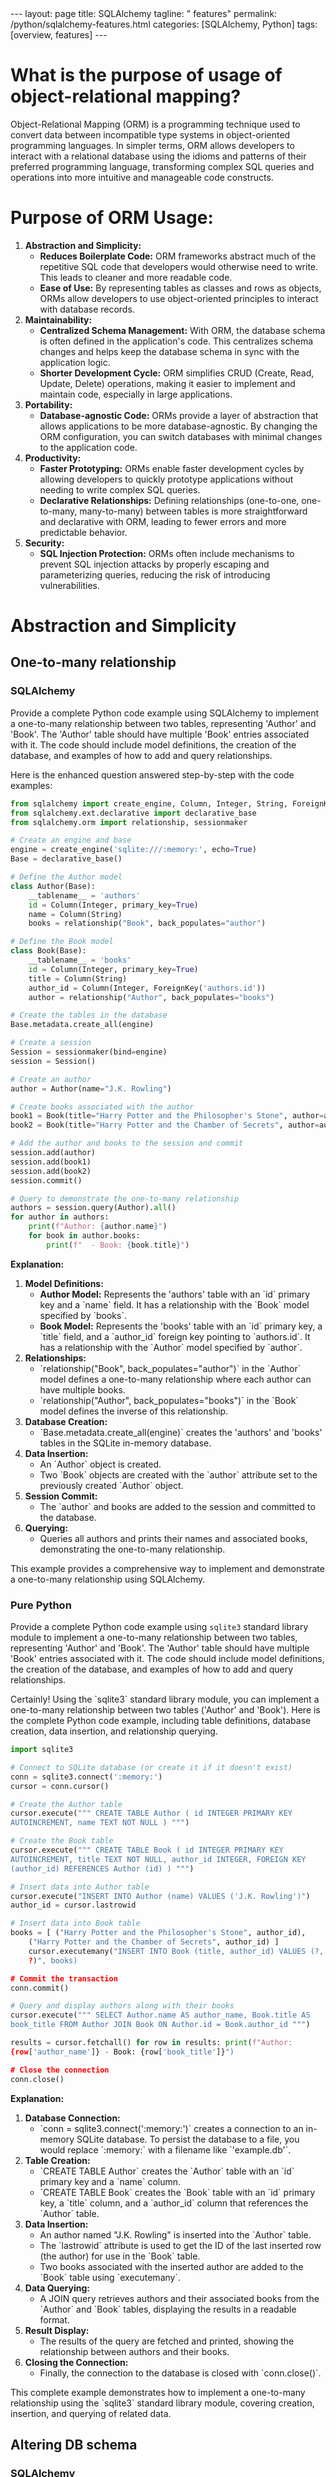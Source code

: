 #+BEGIN_EXPORT html
---
layout: page
title: SQLAlchemy
tagline: " features"
permalink: /python/sqlalchemy-features.html
categories: [SQLAlchemy, Python]
tags: [overview, features]
---
#+END_EXPORT
#+STARTUP: showall indent
#+OPTIONS: tags:nil num:nil \n:nil @:t ::t |:t ^:{} _:{} *:t
#+PROPERTY: header-args :exports both
#+PROPERTY: header-args+ :results output pp
#+PROPERTY: header-args+ :eval no-export
#+PROPERTY: header-args+ :session sqlalchemy
#+PROPERTY: vizier-thread-id thread_SZn8OENkzkrgpweWP1ll6pj0
#+PROPERTY: vizier-assistant-id asst_9U8N72u9uVQesQNNjgOLJOu8
#+TOC: headlines 2

* What is the purpose of usage of object-relational mapping?

Object-Relational Mapping (ORM) is a programming technique used to
convert data between incompatible type systems in object-oriented
programming languages. In simpler terms, ORM allows developers to
interact with a relational database using the idioms and patterns of
their preferred programming language, transforming complex SQL queries
and operations into more intuitive and manageable code constructs.

* Purpose of ORM Usage:

1. *Abstraction and Simplicity:*
   - *Reduces Boilerplate Code:* ORM frameworks abstract much of the
     repetitive SQL code that developers would otherwise need to
     write. This leads to cleaner and more readable code.
   - *Ease of Use:* By representing tables as classes and rows as
     objects, ORMs allow developers to use object-oriented principles
     to interact with database records.

2. *Maintainability:*
   - *Centralized Schema Management:* With ORM, the database schema
     is often defined in the application's code. This centralizes
     schema changes and helps keep the database schema in sync with
     the application logic.
   - *Shorter Development Cycle:* ORM simplifies CRUD (Create, Read,
     Update, Delete) operations, making it easier to implement and
     maintain code, especially in large applications.

3. *Portability:*
   - *Database-agnostic Code:* ORMs provide a layer of abstraction
     that allows applications to be more database-agnostic. By
     changing the ORM configuration, you can switch databases with
     minimal changes to the application code.

4. *Productivity:*
   - *Faster Prototyping:* ORMs enable faster development cycles by
     allowing developers to quickly prototype applications without
     needing to write complex SQL queries.
   - *Declarative Relationships:* Defining relationships
     (one-to-one, one-to-many, many-to-many) between tables is more
     straightforward and declarative with ORM, leading to fewer errors
     and more predictable behavior.

5. *Security:*
   - *SQL Injection Protection:* ORMs often include mechanisms to
     prevent SQL injection attacks by properly escaping and
     parameterizing queries, reducing the risk of introducing
     vulnerabilities.


* Abstraction and Simplicity

** One-to-many relationship

*** SQLAlchemy
Provide a complete Python code example using SQLAlchemy to implement a
one-to-many relationship between two tables, representing 'Author' and
'Book'. The 'Author' table should have multiple 'Book' entries
associated with it. The code should include model definitions, the
creation of the database, and examples of how to add and query
relationships.

Here is the enhanced question answered step-by-step with the code examples:

#+begin_src python
from sqlalchemy import create_engine, Column, Integer, String, ForeignKey
from sqlalchemy.ext.declarative import declarative_base
from sqlalchemy.orm import relationship, sessionmaker

# Create an engine and base
engine = create_engine('sqlite:///:memory:', echo=True)
Base = declarative_base()

# Define the Author model
class Author(Base):
    __tablename__ = 'authors'
    id = Column(Integer, primary_key=True)
    name = Column(String)
    books = relationship("Book", back_populates="author")

# Define the Book model
class Book(Base):
    __tablename__ = 'books'
    id = Column(Integer, primary_key=True)
    title = Column(String)
    author_id = Column(Integer, ForeignKey('authors.id'))
    author = relationship("Author", back_populates="books")

# Create the tables in the database
Base.metadata.create_all(engine)

# Create a session
Session = sessionmaker(bind=engine)
session = Session()

# Create an author
author = Author(name="J.K. Rowling")

# Create books associated with the author
book1 = Book(title="Harry Potter and the Philosopher's Stone", author=author)
book2 = Book(title="Harry Potter and the Chamber of Secrets", author=author)

# Add the author and books to the session and commit
session.add(author)
session.add(book1)
session.add(book2)
session.commit()

# Query to demonstrate the one-to-many relationship
authors = session.query(Author).all()
for author in authors:
    print(f"Author: {author.name}")
    for book in author.books:
        print(f"  - Book: {book.title}")
#+end_src

#+RESULTS:
#+begin_example
/tmp/babel-C8lSuP/python-JUVLiZ:7: MovedIn20Warning: The ``declarative_base()`` function is now available as sqlalchemy.orm.declarative_base(). (deprecated since: 2.0) (Background on SQLAlchemy 2.0 at: https://sqlalche.me/e/b8d9)
  Base = declarative_base()
2024-07-22 19:26:18,499 INFO sqlalchemy.engine.Engine BEGIN (implicit)
2024-07-22 19:26:18,499 INFO sqlalchemy.engine.Engine PRAGMA main.table_info("authors")
2024-07-22 19:26:18,499 INFO sqlalchemy.engine.Engine [raw sql] ()
2024-07-22 19:26:18,499 INFO sqlalchemy.engine.Engine PRAGMA temp.table_info("authors")
2024-07-22 19:26:18,499 INFO sqlalchemy.engine.Engine [raw sql] ()
2024-07-22 19:26:18,499 INFO sqlalchemy.engine.Engine PRAGMA main.table_info("books")
2024-07-22 19:26:18,500 INFO sqlalchemy.engine.Engine [raw sql] ()
2024-07-22 19:26:18,500 INFO sqlalchemy.engine.Engine PRAGMA temp.table_info("books")
2024-07-22 19:26:18,500 INFO sqlalchemy.engine.Engine [raw sql] ()
2024-07-22 19:26:18,500 INFO sqlalchemy.engine.Engine 
CREATE TABLE authors (
	id INTEGER NOT NULL, 
	name VARCHAR, 
	PRIMARY KEY (id)
)


2024-07-22 19:26:18,500 INFO sqlalchemy.engine.Engine [no key 0.00007s] ()
2024-07-22 19:26:18,501 INFO sqlalchemy.engine.Engine 
CREATE TABLE books (
	id INTEGER NOT NULL, 
	title VARCHAR, 
	author_id INTEGER, 
	PRIMARY KEY (id), 
	FOREIGN KEY(author_id) REFERENCES authors (id)
)


2024-07-22 19:26:18,501 INFO sqlalchemy.engine.Engine [no key 0.00008s] ()
2024-07-22 19:26:18,501 INFO sqlalchemy.engine.Engine COMMIT
2024-07-22 19:26:18,506 INFO sqlalchemy.engine.Engine BEGIN (implicit)
2024-07-22 19:26:18,507 INFO sqlalchemy.engine.Engine INSERT INTO authors (name) VALUES (?)
2024-07-22 19:26:18,507 INFO sqlalchemy.engine.Engine [generated in 0.00015s] ('J.K. Rowling',)
2024-07-22 19:26:18,508 INFO sqlalchemy.engine.Engine INSERT INTO books (title, author_id) VALUES (?, ?) RETURNING id
2024-07-22 19:26:18,508 INFO sqlalchemy.engine.Engine [generated in 0.00014s (insertmanyvalues) 1/2 (ordered; batch not supported)] ("Harry Potter and the Philosopher's Stone", 1)
2024-07-22 19:26:18,508 INFO sqlalchemy.engine.Engine INSERT INTO books (title, author_id) VALUES (?, ?) RETURNING id
2024-07-22 19:26:18,509 INFO sqlalchemy.engine.Engine [insertmanyvalues 2/2 (ordered; batch not supported)] ('Harry Potter and the Chamber of Secrets', 1)
2024-07-22 19:26:18,509 INFO sqlalchemy.engine.Engine COMMIT
2024-07-22 19:26:18,510 INFO sqlalchemy.engine.Engine BEGIN (implicit)
2024-07-22 19:26:18,510 INFO sqlalchemy.engine.Engine SELECT authors.id AS authors_id, authors.name AS authors_name 
FROM authors
2024-07-22 19:26:18,510 INFO sqlalchemy.engine.Engine [generated in 0.00011s] ()
Author: J.K. Rowling
2024-07-22 19:26:18,513 INFO sqlalchemy.engine.Engine SELECT books.id AS books_id, books.title AS books_title, books.author_id AS books_author_id 
FROM books 
WHERE ? = books.author_id
2024-07-22 19:26:18,513 INFO sqlalchemy.engine.Engine [generated in 0.00014s] (1,)
  - Book: Harry Potter and the Philosopher's Stone
  - Book: Harry Potter and the Chamber of Secrets
#+end_example


**Explanation:**

1. **Model Definitions:**
   - **Author Model:** Represents the 'authors' table with an `id`
     primary key and a `name` field. It has a relationship with the
     `Book` model specified by `books`.
   - **Book Model:** Represents the 'books' table with an `id` primary
     key, a `title` field, and a `author_id` foreign key pointing to
     `authors.id`. It has a relationship with the `Author` model
     specified by `author`.

2. **Relationships:**
   - `relationship("Book", back_populates="author")` in the `Author`
     model defines a one-to-many relationship where each author can
     have multiple books.
   - `relationship("Author", back_populates="books")` in the `Book`
     model defines the inverse of this relationship.

3. **Database Creation:**
   - `Base.metadata.create_all(engine)` creates the 'authors' and
     'books' tables in the SQLite in-memory database.

4. **Data Insertion:**
   - An `Author` object is created.
   - Two `Book` objects are created with the `author` attribute set to
     the previously created `Author` object.

5. **Session Commit:**
   - The `author` and books are added to the session and committed to
     the database.

6. **Querying:**
   - Queries all authors and prints their names and associated books,
     demonstrating the one-to-many relationship.

This example provides a comprehensive way to implement and demonstrate
a one-to-many relationship using SQLAlchemy.

*** Pure Python
Provide a complete Python code example using ~sqlite3~ standard
library module to implement a one-to-many relationship between two
tables, representing 'Author' and 'Book'. The 'Author' table should
have multiple 'Book' entries associated with it. The code should
include model definitions, the creation of the database, and examples
of how to add and query relationships.

Certainly! Using the `sqlite3` standard library module, you can
implement a one-to-many relationship between two tables ('Author' and
'Book'). Here is the complete Python code example, including table
definitions, database creation, data insertion, and relationship
querying.

#+begin_src python
import sqlite3

# Connect to SQLite database (or create it if it doesn't exist)
conn = sqlite3.connect(':memory:')
cursor = conn.cursor()

# Create the Author table
cursor.execute(""" CREATE TABLE Author ( id INTEGER PRIMARY KEY
AUTOINCREMENT, name TEXT NOT NULL ) """)

# Create the Book table
cursor.execute(""" CREATE TABLE Book ( id INTEGER PRIMARY KEY
AUTOINCREMENT, title TEXT NOT NULL, author_id INTEGER, FOREIGN KEY
(author_id) REFERENCES Author (id) ) """)

# Insert data into Author table
cursor.execute("INSERT INTO Author (name) VALUES ('J.K. Rowling')")
author_id = cursor.lastrowid

# Insert data into Book table
books = [ ("Harry Potter and the Philosopher's Stone", author_id),
    ("Harry Potter and the Chamber of Secrets", author_id) ]
    cursor.executemany("INSERT INTO Book (title, author_id) VALUES (?,
    ?)", books)

# Commit the transaction
conn.commit()

# Query and display authors along with their books
cursor.execute(""" SELECT Author.name AS author_name, Book.title AS
book_title FROM Author JOIN Book ON Author.id = Book.author_id """)

results = cursor.fetchall() for row in results: print(f"Author:
{row['author_name']} - Book: {row['book_title']}")

# Close the connection
conn.close()
#+end_src

**Explanation:**

1. **Database Connection:**
   - `conn = sqlite3.connect(':memory:')` creates a connection to an
     in-memory SQLite database. To persist the database to a file, you
     would replace `:memory:` with a filename like `'example.db'`.

2. **Table Creation:**
   - `CREATE TABLE Author` creates the `Author` table with an `id`
     primary key and a `name` column.
   - `CREATE TABLE Book` creates the `Book` table with an `id` primary
     key, a `title` column, and a `author_id` column that references
     the `Author` table.

3. **Data Insertion:**
   - An author named "J.K. Rowling" is inserted into the `Author`
     table.
   - The `lastrowid` attribute is used to get the ID of the last
     inserted row (the author) for use in the `Book` table.
   - Two books associated with the inserted author are added to the
     `Book` table using `executemany`.

4. **Data Querying:**
   - A JOIN query retrieves authors and their associated books from
     the `Author` and `Book` tables, displaying the results in a
     readable format.

5. **Result Display:**
   - The results of the query are fetched and printed, showing the
     relationship between authors and their books.

6. **Closing the Connection:**
   - Finally, the connection to the database is closed with
     `conn.close()`.

This complete example demonstrates how to implement a one-to-many
relationship using the `sqlite3` standard library module, covering
creation, insertion, and querying of related data.


** Altering DB schema

*** SQLAlchemy
*Task Description:*

"Provide a complete Python code example using SQLAlchemy to alter the
`books` table by adding two additional columns: `publisher` and
`publication_year`. The code should include the initial table
creation, the alteration to add new columns, and examples of
populating and querying the updated table."

-----

Now let's provide a complete example including the initial table
creation, altering the table, and example operations:

#+begin_src python
from sqlalchemy import create_engine, Column, Integer, String, ForeignKey
from sqlalchemy.ext.declarative import declarative_base
from sqlalchemy.ext.compiler import compiles
from sqlalchemy.schema import AddColumn
from sqlalchemy.orm import relationship, sessionmaker
from sqlalchemy.sql import text

# Create an engine and base
engine = create_engine('sqlite:///:memory:', echo=True)
Base = declarative_base()

# Initial table definitions
class Author(Base):
    __tablename__ = 'authors'
    id = Column(Integer, primary_key=True)
    name = Column(String)
    books = relationship("Book", back_populates="author")

class Book(Base):
    __tablename__ = 'books'
    id = Column(Integer, primary_key=True)
    title = Column(String)
    author_id = Column(Integer, ForeignKey('authors.id'))
    author = relationship("Author", back_populates="books")

# Create the initial tables in the database
Base.metadata.create_all(engine)

# Create a session
Session = sessionmaker(bind=engine)
session = Session()

# Add an author and a book
author = Author(name="J.K. Rowling")
book1 = Book(title="Harry Potter and the Philosopher's Stone", author=author)
session.add(author)
session.add(book1)
session.commit()

# Alter the table to add new columns
@compiles(AddColumn, "sqlite")
def _compile_add_column(element, compiler, **kwargs):
    return "ALTER TABLE %s ADD COLUMN %s" % (
        compiler.preparer.format_table(element.table),
        compiler.get_column_specification(element.column)
    )

alter_table_statements = [
    AddColumn(Book.__table__, Column('publisher', String)),
    AddColumn(Book.__table__, Column('publication_year', Integer)),
]

for statement in alter_table_statements:
    engine.execute(statement)

# Reflection to include the new columns in the model
Book.__table__.append_column(Column('publisher', String))
Book.__table__.append_column(Column('publication_year', Integer))

# Adding new data to the altered table
book2 = Book(title="Harry Potter and the Chamber of Secrets", author=author, publisher="Bloomsbury", publication_year=1998)
session.add(book2)
session.commit()

# Querying the database to verify the structure and data
books = session.query(Book).all()
for book in books:
    print(f"Title: {book.title}, Publisher: {book.publisher}, Publication Year: {book.publication_year}")

# Close the session
session.close()
#+end_src

**Explanation:**

1. **Initial Table Creation:**
   - The `Author` and `Book` tables are initially defined and created in an SQLite in-memory database.

2. **Adding New Columns:**
   - The `@compiles(AddColumn, "sqlite")` decorator fixes the SQLite limitation of the SQLAlchemy's `ALTER TABLE` statement.
   - Two new columns, `publisher` (String) and `publication_year` (Integer), are added to the `books` table.

3. **Reflection to Include New Columns:**
   - The `append_column` method is used to update the `Book` model with the newly added columns.

4. **Adding Data:**
   - A new book entry with the newly added columns is created and committed to the database.

5. **Querying to Verify:**
   - The updated table structure and data are queried and printed to verify the addition of the new columns and their values.

6. **Closing the Session:**
   - The session is closed to clean up database connections.

This example illustrates how to alter an existing table to add new
columns using SQLAlchemy and then handle the updated table in your
models and data operations.  #+end_src

*** Pure Python
*Task Description:*

Provide a complete Python code example using ~sqlite3~ module from
the standard library to alter the `books` table by adding two
additional columns: `publisher` and `publication_year`. The code
should include the initial table creation, the alteration to add new
columns, and examples of populating and querying the updated table.

-----

Certainly! Here is a complete Python code example that demonstrates
how to use the `sqlite3` module from the standard library to implement
the following:

1. Initial table creation for `Author` and `Book` tables.
2. Altering the `books` table to add two additional columns:
   `publisher` and `publication_year`.
3. Adding new data to the updated table.
4. Querying data from the updated table.

#+begin_src python
import sqlite3

# Connect to SQLite database (or create it if it doesn't exist)
conn = sqlite3.connect(':memory:')
cursor = conn.cursor()

# Enable foreign key support
cursor.execute("PRAGMA foreign_keys = ON")

# Create the Author table
cursor.execute("""
CREATE TABLE Author (
    id INTEGER PRIMARY KEY AUTOINCREMENT,
    name TEXT NOT NULL
)
""")

# Create the Book table with initial columns
cursor.execute("""
CREATE TABLE Book (
    id INTEGER PRIMARY KEY AUTOINCREMENT,
    title TEXT NOT NULL,
    author_id INTEGER,
    FOREIGN KEY (author_id) REFERENCES Author (id)
)
""")

# Insert data into Author table
cursor.execute("INSERT INTO Author (name) VALUES ('J.K. Rowling')")
author_id = cursor.lastrowid

# Insert data into Book table
cursor.execute("INSERT INTO Book (title, author_id) VALUES (?, ?)", ("Harry Potter and the Philosopher's Stone", author_id))

# Commit the transaction
conn.commit()

# Alter the table to add new columns
cursor.execute("ALTER TABLE Book ADD COLUMN publisher TEXT")
cursor.execute("ALTER TABLE Book ADD COLUMN publication_year INTEGER")

# Insert additional data with new columns into Book table
cursor.execute("INSERT INTO Book (title, author_id, publisher, publication_year) VALUES (?, ?, ?, ?)", 
               ("Harry Potter and the Chamber of Secrets", author_id, "Bloomsbury", 1998))

# Commit the transaction
conn.commit()

# Query and display books along with the new columns
cursor.execute("""
SELECT 
    Author.name AS author_name, 
    Book.title AS book_title,
    Book.publisher AS publisher,
    Book.publication_year AS publication_year
FROM 
    Book
JOIN 
    Author ON Book.author_id = Author.id
""")

results = cursor.fetchall()
for row in results:
    print(f"Author: {row[0]} - Book: {row[1]} - Publisher: {row[2]} - Publication Year: {row[3]}")

# Close the connection
conn.close()
#+end_src

**Explanation:**

1. **Database Connection:**
   - `conn = sqlite3.connect(':memory:')` creates a connection to an in-memory SQLite database for testing purposes. To use a persistent database, replace `:memory:` with a file name like `'example.db'`.

2. **Table Creation:**
   - The `Author` table is created with an `id` primary key and `name` field.
   - The `Book` table is initially created with an `id` primary key, `title`, and `author_id` as a foreign key referencing `Author`.

3. **Data Insertion:**
   - An author named "J.K. Rowling" is inserted into the `Author` table.
   - A book titled "Harry Potter and the Philosopher's Stone" is inserted into the `Book` table with the foreign key `author_id`.

4. **Table Alteration:**
   - The `ALTER TABLE` statements add two new columns: `publisher` (TEXT) and `publication_year` (INTEGER) to the `Book` table.

5. **Inserting Data to Updated Table:**
   - Another book titled "Harry Potter and the Chamber of Secrets" is inserted with values for the new columns: `publisher` and `publication_year`.

6. **Querying Data:**
   - A JOIN query fetches and displays author names, book titles, publishers, and publication years to verify the changes.

7. **Close Connection:**
   - The connection to the SQLite database is closed to release resources.

This example shows how to manage schema evolution in SQLite using the
`sqlite3` standard library module in Python.

* Maintainability

You define the maintainability of applications built with SQLAlchemy as:

'Centralized Schema Management: With ORM, the database schema is often
defined in the application's code. This centralizes schema changes and
helps keep the database schema in sync with the application logic.'

However, applications built using Python standard library modules,
such as `sqlite3`, or third-party libraries like
`mysql-connector-python` and `psycopg2` from pip, can also be designed
with centralized schema management. Therefore, it is a matter of
design rather than the usage of SQLAlchemy specifically. Could you
explain the advantages of using SQLAlchemy?"

-----

**Advantages of Using SQLAlchemy:**

1. **Object-Relational Mapping (ORM):**
   - **Ease of Use:** SQLAlchemy ORM allows you to interact with the
     database using Python objects and classes, making the code more
     intuitive and easier to manage.
   - **DRY Principle:** Reduces boilerplate code by eliminating the
     need for repetitive SQL queries.

2. **Declarative Syntax:**
   - **Schema Definition:** Allows you to define the database schema
     using Python classes and SQLAlchemy's declarative base, making it
     easier to keep the schema in sync with application logic.
   - **Relationships:** Simplifies the definition of relationships
     (one-to-many, many-to-many) between tables.

3. **Automated Migrations:**
   - **Alembic Integration:** SQLAlchemy integrates with Alembic for
     database migrations, allowing you to track and apply schema
     changes in a version-controlled manner.

4. **Comprehensive SQL Expression Language:**
   - **Complex Queries:** The SQL Expression Language allows you to
     build complex SQL queries programmatically, giving you
     fine-grained control over SQL generated by SQLAlchemy.
   - **Abstraction:** Provides a higher level of abstraction for SQL
     queries, improving readability and maintainability.

5. **Database Agnosticism:**
   - **Portability:** SQLAlchemy allows you to switch between
     different database backends (e.g., SQLite, PostgreSQL, MySQL)
     with minimal changes to the codebase.
   - **Unified API:** The same ORM and Core interfaces work across
     various SQL-based databases.

6. **Session Management:**
   - **Transactions and Sessions:** SQLAlchemy’s session management
     system helps manage database transactions and sessions
     efficiently, ensuring data integrity and consistency.
   - **Contextual Transactions:** Automatically handles transactions
     or can be manually managed for complex cases.

7. **Eager and Lazy Loading:**
   - **Optimized Data Loading:** SQLAlchemy offers fine-grained
     control over loading related objects, allowing for optimized data
     access patterns and minimizing unnecessary database hits.

8. **Advanced Features:**
   - **Custom Types and Composite Types:** SQLAlchemy supports custom
     and composite types, allowing the definition of complex data
     structures directly in Python.
   - **Events System:** The events system allows for hooks into
     various stages of the ORM lifecycle, providing customization
     points for advanced use cases.

*** Example Illustrations:
**** Declarative Syntax:

  #+begin_src python
  from sqlalchemy import create_engine, Column, Integer, String
  from sqlalchemy.ext.declarative import declarative_base
  from sqlalchemy.orm import sessionmaker

  engine = create_engine('sqlite:///example.db')
  Base = declarative_base()

  class User(Base):
      __tablename__ = 'users'
      id = Column(Integer, primary_key=True)
      name = Column(String)
      age = Column(Integer)

  Base.metadata.create_all(engine)

  Session = sessionmaker(bind=engine)
  session = Session()

  new_user = User(name="Alice", age=30)
  session.add(new_user)
  session.commit()
  #+end_src


**** Automated Migrations (Alembic):
  Create a migration script:
  ```sh
  alembic revision --autogenerate -m "Add email column to users"
  ```

  Apply the migration:
  ```sh
  alembic upgrade head
  ```

  
**** Session Management:

  #+begin_src python
  session = Session()
  try:
      new_user = User(name="Bob", age=25)
      session.add(new_user)
      session.commit()
  except:
      session.rollback()
      raise
  finally:
      session.close()
  #+end_src

*** Conclusion
These advantages demonstrate how SQLAlchemy simplifies database
interactions, improves code maintainability, and provides powerful
abstractions and tools for various database operations. While
centralized schema management can indeed be achieved with raw SQL
libraries, SQLAlchemy offers a cohesive, feature-rich, and consistent
framework that integrates seamlessly with Python's object-oriented
capabilities.

* Portability

** The Mechanism Unveiled
What mechanism does SQLAlchemy use to facilitate migration from one
RDBMS to another without data loss?

-----

*Answer:*

*SQLAlchemy itself does not provide a built-in mechanism specifically
designed for migrating data from one RDBMS to another*. However,
SQLAlchemy’s ORM and database-agnostic architecture can be leveraged
to facilitate RDBMS migrations by using the following steps:

1. **Schema Definition and Reflection:**
   - SQLAlchemy’s ORM allows for schema definitions that are compatible with multiple databases.
   - Use SQLAlchemy's reflection capabilities to introspect and work with existing database schemas.

2. **ORM Abstraction:**
   - Define your database schema using SQLAlchemy ORM models. This ensures that the code is portable across different RDBMS backends.
   - Using ORM models, you can interact with the database in a
     consistent manner, irrespective of the underlying database.

3. **Data Migration Process:**
   - Utilize a data export and import strategy to transfer data between databases.
   - Read data from the source database using SQLAlchemy ORM or Core.
   - Write data to the target database using the same ORM models or Core constructs.

4. **Alembic for Schema Migration:**
   - Although Alembic is typically used for version-controlled schema
     migrations within the same RDBMS, it can assist in defining
     schema transformations that are necessary when migrating between
     different RDBMS.

**Example Workflow:**

1. **Define ORM models:**
   ```org
   #+begin_src python
   from sqlalchemy import create_engine, Column, Integer, String
   from sqlalchemy.ext.declarative import declarative_base
   from sqlalchemy.orm import sessionmaker

   Base = declarative_base()

   class User(Base):
       __tablename__ = 'users'
       id = Column(Integer, primary_key=True)
       name = Column(String)
       age = Column(Integer)

   # Define source and target engines
   source_engine = create_engine('postgresql://user:password@localhost/source_db')
   target_engine = create_engine('mysql+pymysql://user:password@localhost/target_db')

   source_session = sessionmaker(bind=source_engine)()
   target_session = sessionmaker(bind=target_engine)()
   #+end_src
   ```

2. **Create the schema in the target database:**
   ```org
   #+begin_src python
   Base.metadata.create_all(target_engine)
   #+end_src
   ```

3. **Migrate data from source to target:**
   ```org
   #+begin_src python
   users = source_session.query(User).all()
   for user in users:
       target_session.add(User(id=user.id, name=user.name, age=user.age))
   target_session.commit()
   #+end_src
   ```

**Step-by-Step Explanation:**

1. **Define ORM Models:** 
   - Define the database schema using SQLAlchemy ORM models. 
   - Define source and target engines for different RDBMS.

2. **Create Schema in Target Database:**
   - Use `Base.metadata.create_all(target_engine)` to create the
     necessary tables in the target database based on the ORM model
     definitions.

3. **Migrate Data:**
   - Establish sessions for both source and target databases.
   - Query data from the source database.
   - Insert the queried data into the target database.
   - Commit the transactions to persist the data.

This process ensures that the migration is carried out systematically,
leveraging SQLAlchemy’s ORM to handle cross-database communication and
data transformation, thus minimizing the risk of data loss and
ensuring compatibility across different RDBMS.  #+end_src


